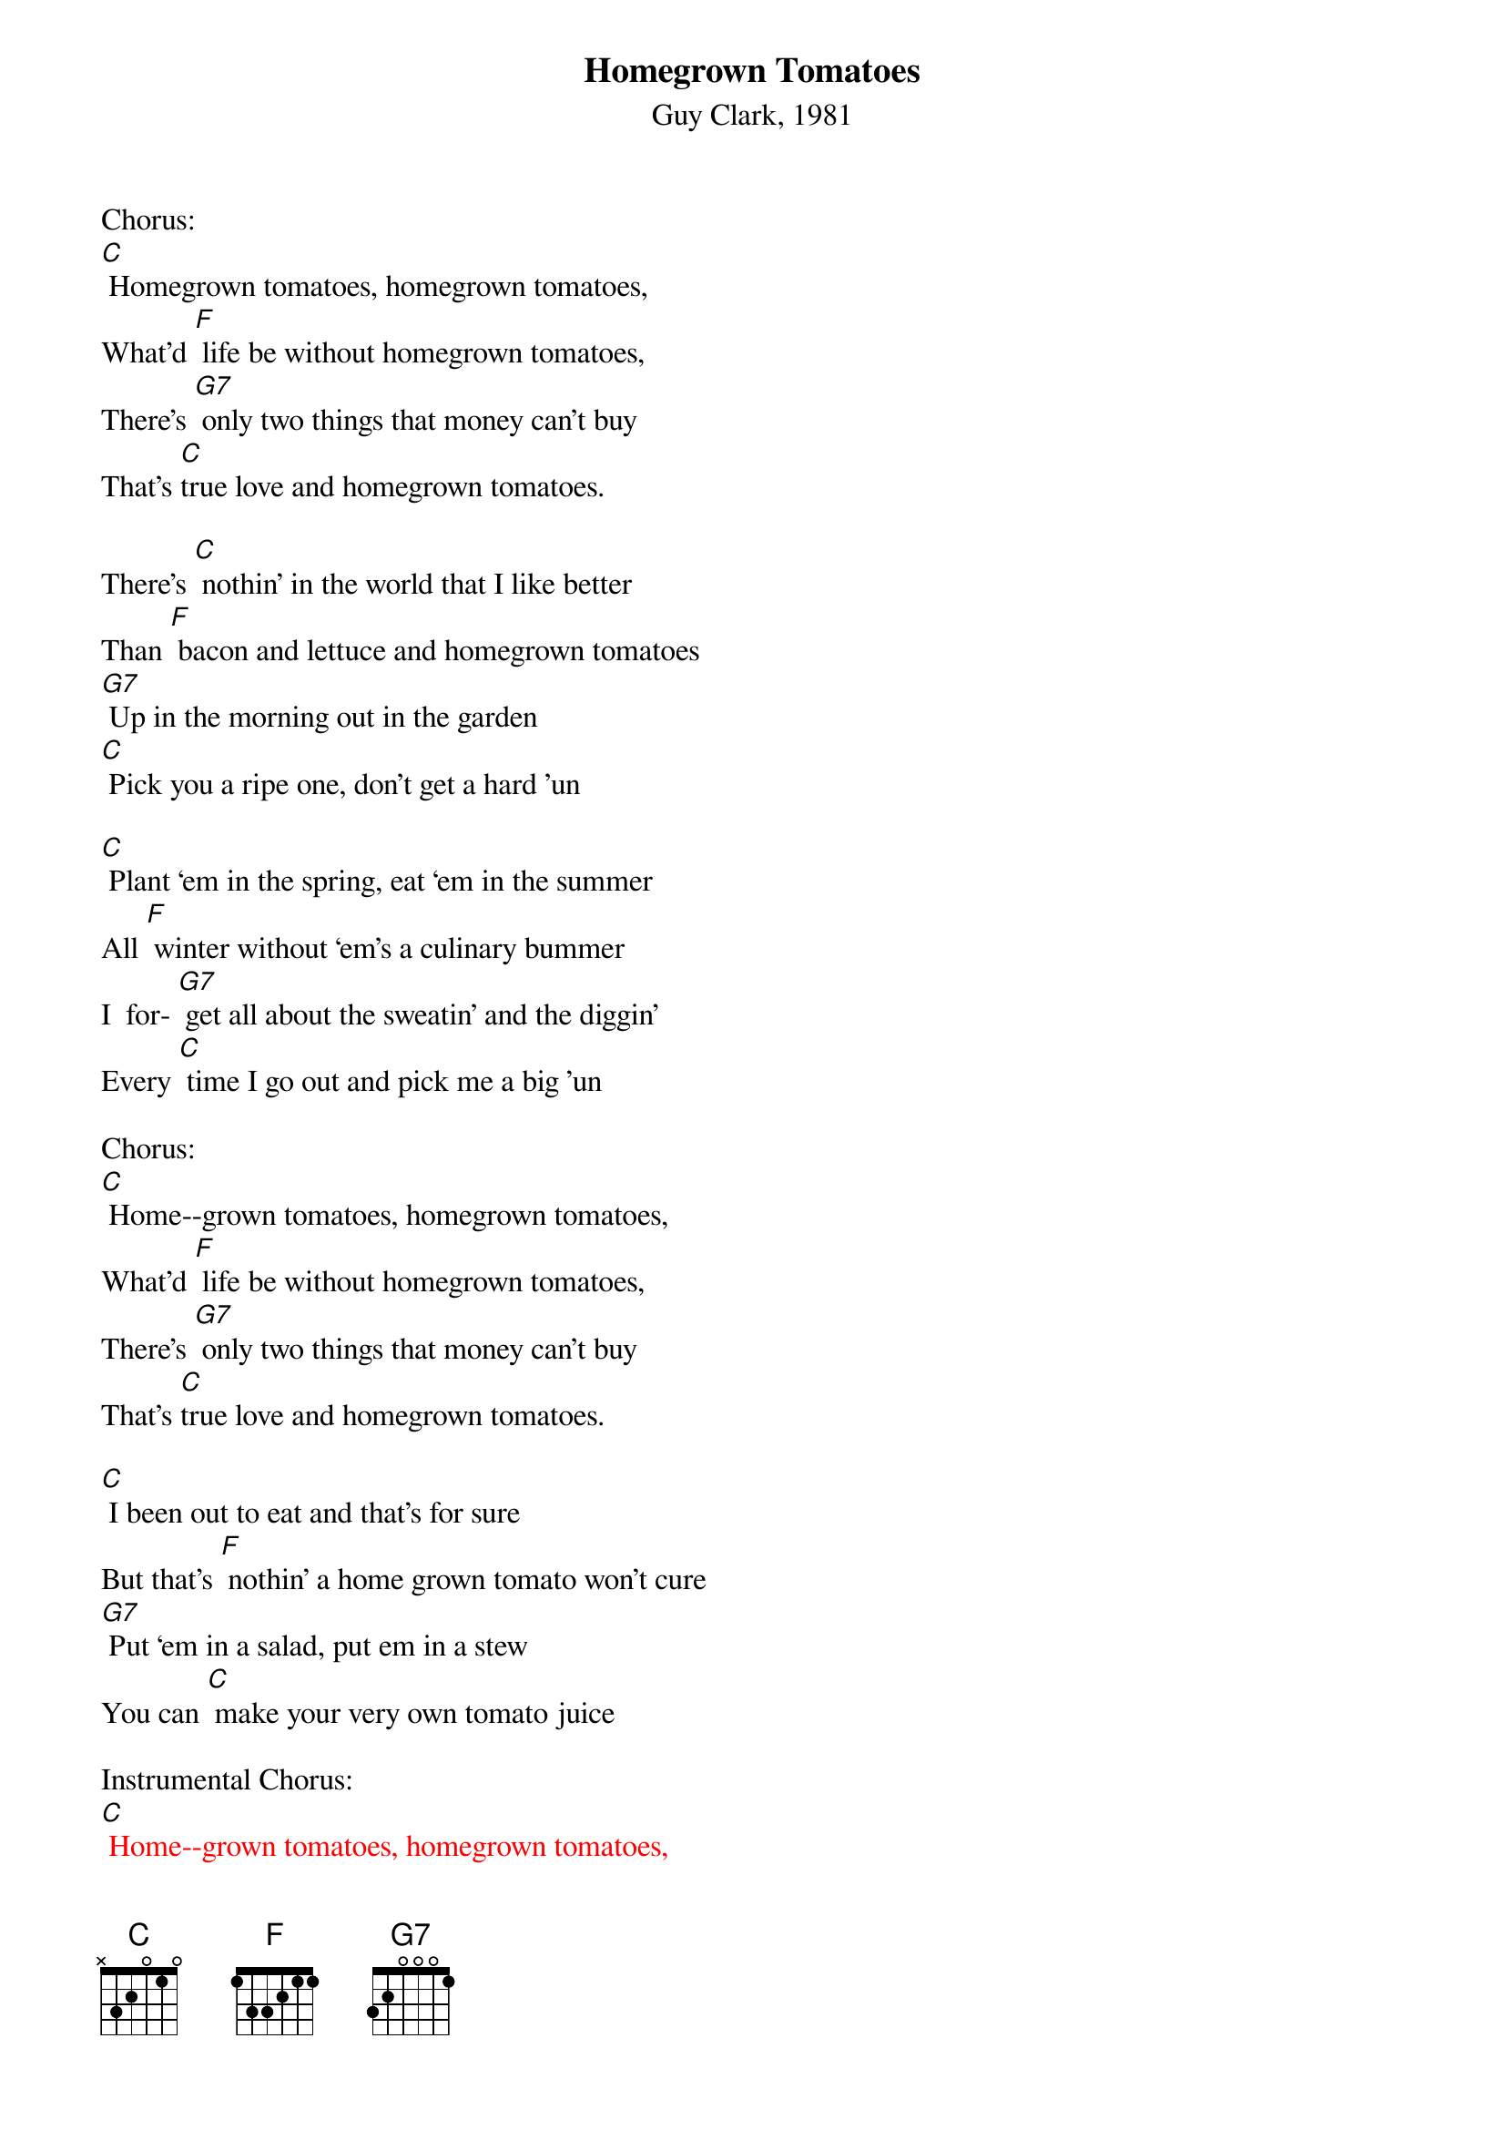 {t: Homegrown Tomatoes}
{st: Guy Clark, 1981}

Chorus:
[C] Homegrown tomatoes, homegrown tomatoes,
What'd [F] life be without homegrown tomatoes,
There's [G7] only two things that money can't buy
That's [C]true love and homegrown tomatoes.

There's [C] nothin’ in the world that I like better
Than [F] bacon and lettuce and homegrown tomatoes
[G7] Up in the morning out in the garden
[C] Pick you a ripe one, don't get a hard 'un

[C] Plant ‘em in the spring, eat ‘em in the summer
All [F] winter without ‘em's a culinary bummer
I  for- [G7] get all about the sweatin’ and the diggin’
Every [C] time I go out and pick me a big 'un

Chorus:
[C] Home--grown tomatoes, homegrown tomatoes,
What'd [F] life be without homegrown tomatoes,
There's [G7] only two things that money can't buy
That's [C]true love and homegrown tomatoes.

[C] I been out to eat and that's for sure
But that's [F] nothin’ a home grown tomato won't cure
[G7] Put ‘em in a salad, put em in a stew
You can [C] make your very own tomato juice

Instrumental Chorus:
{textcolour: red}
[C] Home--grown tomatoes, homegrown tomatoes,
What'd [F] life be without homegrown tomatoes,
There's [G7] only two things that money can't buy
That's [C]true love and homegrown tomatoes.
{textcolour}

You can [C] eat ‘em with eggs, you can eat em with gravy
You can [F] eat ‘em with beans, pinto or navy
[G7] Put ‘em on the side, put em in the middle
[C] Home grown tomatoes on a hot tin griddle

Chorus --
[C] Homegrown tomatoes, homegrown tomatoes,
[F] What'd life be without homegrown tomatoes,
There's [G7] only two things that money can't buy:
[C] That's true love and homegrown tomatoes.

If [C] I could change this life I lead
[F] I'd be Johnny Tomato-seed
[G7] ‘Cause I know what this country needs
It's [C] homegrown tomatoes in every yard you see.

[C] When I die don't bury me
In a [F] box in a cemetery
[G7] Out in the garden would be much better
Where [C] I could be a pushin' up the homegrown tomatoes.

Chorus --
[C] Homegrown tomatoes, homegrown tomatoes,
[F] What'd life be without homegrown tomatoes,
There's [G7] only two things that money can't buy:
[C] That's true love and homegrown tomatoes.

(repeat)

